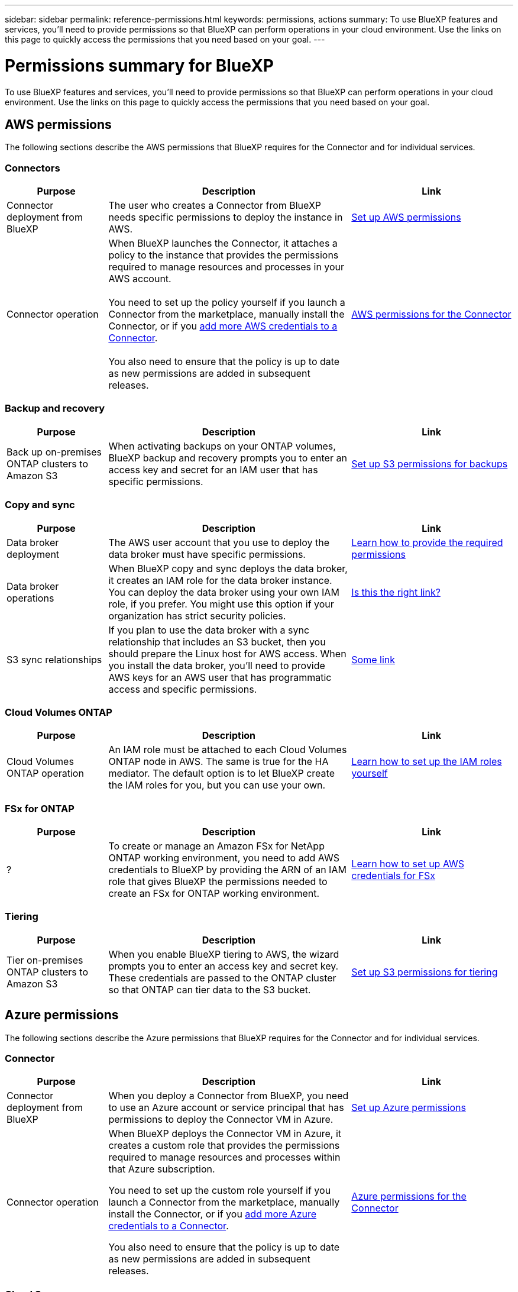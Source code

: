 ---
sidebar: sidebar
permalink: reference-permissions.html
keywords: permissions, actions
summary: To use BlueXP features and services, you'll need to provide permissions so that BlueXP can perform operations in your cloud environment. Use the links on this page to quickly access the permissions that you need based on your goal.
---

= Permissions summary for BlueXP
:hardbreaks:
:nofooter:
:icons: font
:linkattrs:
:imagesdir: ./media/

[.lead]
To use BlueXP features and services, you'll need to provide permissions so that BlueXP can perform operations in your cloud environment. Use the links on this page to quickly access the permissions that you need based on your goal.

== AWS permissions

The following sections describe the AWS permissions that BlueXP requires for the Connector and for individual services.

=== Connectors

[cols=3*,options="header",cols="25,60,40"]
|===
| Purpose
| Description
| Link

| Connector deployment from BlueXP
| The user who creates a Connector from BlueXP needs specific permissions to deploy the instance in AWS.
| link:task-set-up-permissions-aws.html[Set up AWS permissions]

| Connector operation
| When BlueXP launches the Connector, it attaches a policy to the instance that provides the permissions required to manage resources and processes in your AWS account.

You need to set up the policy yourself if you launch a Connector from the marketplace, manually install the Connector, or if you link:task-adding-aws-accounts.html#add-additional-credentials-to-a-connector[add more AWS credentials to a Connector].

You also need to ensure that the policy is up to date as new permissions are added in subsequent releases.
| link:reference-permissions-aws.html[AWS permissions for the Connector]

|===

=== Backup and recovery

[cols=3*,options="header",cols="25,60,40"]
|===
| Purpose
| Description
| Link

| Back up on-premises ONTAP clusters to Amazon S3
| When activating backups on your ONTAP volumes, BlueXP backup and recovery prompts you to enter an access key and secret for an IAM user that has specific permissions.
| https://docs.netapp.com/us-en/bluexp-backup-recovery/task-backup-onprem-to-aws.html#set-up-s3-permissions[Set up S3 permissions for backups^]

|===
	
=== Copy and sync

[cols=3*,options="header",cols="25,60,40"]
|===
| Purpose
| Description
| Link

| Data broker deployment
| The AWS user account that you use to deploy the data broker must have specific permissions.
| https://docs.netapp.com/us-en/bluexp-copy-sync/task-installing-aws.html#permissions-required-to-deploy-the-data-broker-in-aws[Learn how to provide the required permissions^]

| Data broker operations
| When BlueXP copy and sync deploys the data broker, it creates an IAM role for the data broker instance. You can deploy the data broker using your own IAM role, if you prefer. You might use this option if your organization has strict security policies.
| https://docs.netapp.com/us-en/bluexp-copy-sync/task-installing-linux.html#enabling-access-to-aws[Is this the right link?^]

| S3 sync relationships
| If you plan to use the data broker with a sync relationship that includes an S3 bucket, then you should prepare the Linux host for AWS access. When you install the data broker, you'll need to provide AWS keys for an AWS user that has programmatic access and specific permissions.
| https://asdfasdf.com[Some link^]

|===
	
=== Cloud Volumes ONTAP

[cols=3*,options="header",cols="25,60,40"]
|===
| Purpose
| Description
| Link

| Cloud Volumes ONTAP operation
| An IAM role must be attached to each Cloud Volumes ONTAP node in AWS. The same is true for the HA mediator. The default option is to let BlueXP create the IAM roles for you, but you can use your own.
| https://docs.netapp.com/us-en/bluexp-cloud-volumes-ontap/task-set-up-iam-roles.html[Learn how to set up the IAM roles yourself^]

|===
		
=== FSx for ONTAP

[cols=3*,options="header",cols="25,60,40"]
|===
| Purpose
| Description
| Link

| ?
| To create or manage an Amazon FSx for NetApp ONTAP working environment, you need to add AWS credentials to BlueXP by providing the ARN of an IAM role that gives BlueXP the permissions needed to create an FSx for ONTAP working environment.
| https://docs.netapp.com/us-en/bluexp-fsx-ontap/requirements/task-setting-up-permissions-fsx.html[Learn how to set up AWS credentials for FSx^]

|===
	
=== Tiering

[cols=3*,options="header",cols="25,60,40"]
|===
| Purpose
| Description
| Link

| Tier on-premises ONTAP clusters to Amazon S3
| When you enable BlueXP tiering to AWS, the wizard prompts you to enter an access key and secret key. These credentials are passed to the ONTAP cluster so that ONTAP can tier data to the S3 bucket.
| https://docs.netapp.com/us-en/bluexp-tiering/task-tiering-onprem-aws.html#set-up-s3-permissions[Set up S3 permissions for tiering^]

|===

== Azure permissions

The following sections describe the Azure permissions that BlueXP requires for the Connector and for individual services.

=== Connector

[cols=3*,options="header",cols="25,60,40"]
|===
| Purpose
| Description
| Link

| Connector deployment from BlueXP
| When you deploy a Connector from BlueXP, you need to use an Azure account or service principal that has permissions to deploy the Connector VM in Azure.
| link:task-set-up-permissions-azure.html[Set up Azure permissions]

| Connector operation
a| When BlueXP deploys the Connector VM in Azure, it creates a custom role that provides the permissions required to manage resources and processes within that Azure subscription.

You need to set up the custom role yourself if you launch a Connector from the marketplace, manually install the Connector, or if you link:task-adding-azure-accounts.html#add-additional-azure-credentials-to-bluexp[add more Azure credentials to a Connector].

You also need to ensure that the policy is up to date as new permissions are added in subsequent releases.
a| link:reference-permissions-azure.html[Azure permissions for the Connector]

|===
	
=== Cloud Sync

[cols=3*,options="header",cols="25,60,40"]
|===
| Purpose
| Description
| Link

| Data broker deployment
| Ensure that the Azure user account that you use to deploy the data broker has the required permissions.
| https://docs.netapp.com/us-en/bluexp-copy-sync/task-installing-azure.html#permissions-required-to-deploy-the-data-broker-in-azure

|===
	
== Google Cloud permissions

The following sections describe the Google Cloud permissions that BlueXP requires for the Connector and for individual services.

=== Connector

[cols=3*,options="header",cols="25,60,40"]
|===
| Purpose
| Description
| Link

| Connector deployment | The Google Cloud user who deploys a Connector from BlueXP needs specific permissions to deploy the Connector in Google Cloud.
| link:task-set-up-permissions-google.html#set-up-permissions-to-create-the-connector-from-bluexp-or-gcloud[Set up permissions to deploy the Connector]

| Connector operation | The service account for the Connector VM instance must have specific permissions for day-to-day operations. You need to associate the service account with the Connector when you deploy it from BlueXP.

You also need to ensure that the policy is up to date as new permissions are added in subsequent releases.
| link:reference-permissions-gcp.html[Google Cloud permissions for the Connector]

|===
	
=== Backup and recovery

[cols=3*,options="header",cols="25,60,40"]
|===
| Purpose
| Description
| Link

| Back up Cloud Volumes ONTAP to Google Cloud
a| When using BlueXP backup and recovery to back up Cloud Volumes ONTAP, you need to add permissions to the Connector in the following scenarios:

* You want to use "Search & Restore" functionality
* You want to use customer-managed encryption keys (CMEK)
a| 
* https://docs.netapp.com/us-en/bluexp-backup-recovery/task-backup-to-gcp.html#verify-or-add-permissions-to-the-connector[Permissions for Search & Restore functionality^]

* https://docs.netapp.com/us-en/bluexp-backup-recovery/task-backup-to-gcp.html#required-information-for-using-customer-managed-encryption-keys-cmek[Permissions for CMEKs^]

| Back up on-premises ONTAP clusters to Google Cloud
| When using BlueXP backup and recovery to back up on-prem ONTAP clusters, you need to add permissions to the Connector in order to use the "Search & Restore" functionality. 
| https://docs.netapp.com/us-en/bluexp-backup-recovery/task-backup-onprem-to-gcp.html#verify-or-add-permissions-to-the-connector[Permissions for Search & Restore functionality^]

|===
	
=== Cloud Sync

[cols=3*,options="header",cols="25,60,40"]
|===
| Purpose
| Description
| Link

| ?
| Ensure that the Google Cloud user who deploys the data broker has the following permissions:
When you deploy the data broker, you need to select a service account that has the following permissions:
| https://docs.netapp.com/us-en/bluexp-copy-sync/task-installing-gcp.html#permissions-required-to-deploy-the-data-broker-in-google-cloud

| ?
| If you plan to use the data broker with a sync relationship that includes a Google Cloud Storage bucket, then you should prepare the Linux host for Google Cloud access. When you install the data broker, you’ll need to provide a key for a service account that has specific permissions.
| https://docs.netapp.com/us-en/bluexp-copy-sync/task-installing-linux.html#enabling-access-to-google-cloud

|===

=== Cloud Volumes Service for Google Cloud
	
[cols=3*,options="header",cols="25,60,40"]
|===
| Purpose
| Description
| Link

| ?
| BlueXP needs access to the Cloud Volumes Service API and the right permissions through a Google Cloud service account.
| https://docs.netapp.com/us-en/bluexp-cloud-volumes-service-gcp/task-set-up-google-cloud.html

|===

== StorageGRID permissions

The following sections describe the StorageGRID permissions that BlueXP requires for the Connector and for individual services.

=== Backup and recovery

[cols=3*,options="header",cols="25,60,40"]
|===
| Purpose
| Description
| Link

| Back up on-premises ONTAP clusters to StorageGRID
| When you prepare StorageGRID as a backup target for ONTAP clusters, BlueXP backup and recovery prompts you to enter an access key and secret for an IAM user that has specific permissions.
| https://docs.netapp.com/us-en/bluexp-backup-recovery/task-backup-onprem-private-cloud.html#prepare-storagegrid-as-your-backup-target[Prepare StorageGRID as your backup target^]

|===
	
=== Tiering

[cols=3*,options="header",cols="25,60,40"]
|===
| Purpose
| Description
| Link

| Tier on-premises ONTAP clusters to StorageGRID
| When you set up BlueXP tiering to StorageGRID, you need to provide BlueXP tiering with an S3 access key and secret key. BlueXP tiering uses the keys to access your buckets.
| https://docs.netapp.com/us-en/bluexp-backup-recovery/task-backup-onprem-private-cloud.html#prepare-storagegrid-as-your-backup-target[Prepare tiering to StorageGRID^]

|===